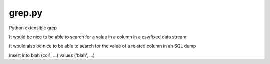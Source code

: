 grep.py
=======

Python extensible grep 

It would be nice to be able to search for a value in a column in a csv/fixed data stream

It would also be nice to be able to search for the value of a related column in an SQL dump

insert into blah (col1, ...) values ('blah', ...)

